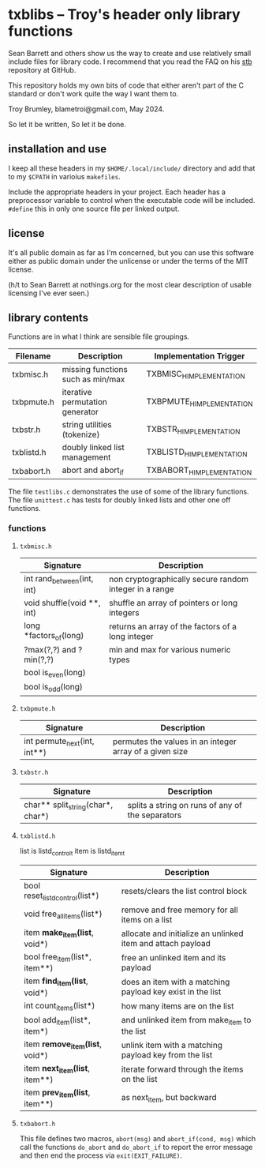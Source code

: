 * txblibs -- Troy's header only library functions

Sean Barrett and others show us the way to create and use relatively small include files for library code. I recommend that you read the FAQ on his [[https://github.com/nothings/stb][stb]] repository at GitHub.

This repository holds my own bits of code that either aren't part of the C standard or don't work quite the way I want them to.

Troy Brumley, blametroi@gmail.com, May 2024.

So let it be written,
So let it be done.

** installation and use

I keep all these headers in my ~$HOME/.local/include/~ directory and add that to my ~$CPATH~ in varioius ~makefiles~.

Include the appropriate headers in your project. Each header has a preprocessor variable to control when the executable code will be included. ~#define~ this in only one source file per linked output.

** license

It's all public domain as far as I'm concerned, but you can use this software either as public domain under the unlicense or under the terms of the MIT license.

(h/t to Sean Barrett at nothings.org for the most clear description of usable licensing I've ever seen.)

** library contents

Functions are in what I think are sensible file groupings.

| Filename   | Description                       | Implementation Trigger    |
|------------+-----------------------------------+---------------------------|
| txbmisc.h  | missing functions such as min/max | TXBMISC_H_IMPLEMENTATION  |
| txbpmute.h | iterative permutation generator   | TXBPMUTE_H_IMPLEMENTATION |
| txbstr.h   | string utilities (tokenize)       | TXBSTR_H_IMPLEMENTATION   |
| txblistd.h | doubly linked list management     | TXBLISTD_H_IMPLEMENTATION |
| txbabort.h | abort and abort_if                | TXBABORT_H_IMPLEMENTATION |

The file ~testlibs.c~ demonstrates the use of some of the library functions. The file ~unittest.c~ has tests for doubly linked lists and other one off functions.

*** functions

**** ~txbmisc.h~

| Signature                  | Description                                            |
|----------------------------+--------------------------------------------------------|
| int rand_between(int, int) | non cryptographically secure random integer in a range |
| void shuffle(void **, int) | shuffle an array of pointers or long integers          |
| long *factors_of(long)     | returns an array of the factors of a long integer      |
| ?max(?,?) and ?min(?,?)    | min and max for various numeric types                  |
| bool is_even(long)         |                                                        |
| bool is_odd(long)          |                                                        |

**** ~txbpmute.h~

| Signature                    | Description                                             |
|------------------------------+---------------------------------------------------------|
| int permute_next(int, int**) | permutes the values in an integer array of a given size |

**** ~txbstr.h~

| Signature                         | Description                                      |
|-----------------------------------+--------------------------------------------------|
| char** split_string(char*, char*) | splits a string on runs of any of the separators |

**** ~txblistd.h~

list is listd_control_t
item is listd_item_t

| Signature                         | Description                                                 |
|-----------------------------------+-------------------------------------------------------------|
| bool reset_listd_control(list*)   | resets/clears the list control block                        |
| void free_all_items(list*)        | remove and free memory for all items on a list              |
| item *make_item(list*, void*)     | allocate and initialize an unlinked item and attach payload |
| bool free_item(list*, item**)     | free an unlinked item and its payload                       |
| item *find_item(list*, void*)     | does an item with a matching payload key exist in the list  |
| int count_items(list*)            | how many items are on the list                              |
| bool add_item(list*, item*)       | and unlinked item from make_item to the list                |
| item *remove_item(list*, void*)   | unlink item with a matching payload key from the list       |
| item *next_item(list*, item**)    | iterate forward through the items on the list               |
| item *prev_item(list*, item**)    | as next_item, but backward                                  |

**** ~txbabort.h~

This file defines two macros, ~abort(msg)~ and ~abort_if(cond, msg)~ which call the functions ~do_abort~ and ~do_abort_if~ to report the error message and then end the process via ~exit(EXIT_FAILURE)~.
